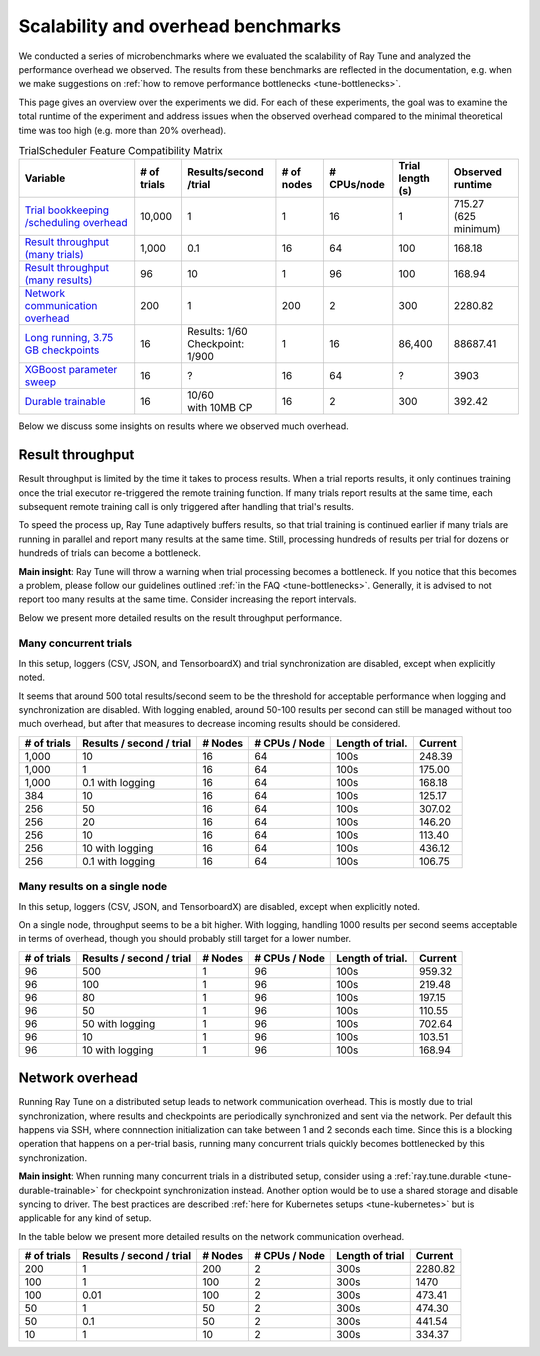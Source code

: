 .. _tune-scalability:

Scalability and overhead benchmarks
===================================

We conducted a series of microbenchmarks where we evaluated the scalability of Ray Tune and analyzed the
performance overhead we observed. The results from these benchmarks are reflected in the documentation,
e.g. when we make suggestions on :ref:`how to remove performance bottlenecks <tune-bottlenecks>`.

This page gives an overview over the experiments we did. For each of these experiments, the goal was to
examine the total runtime of the experiment and address issues when the observed overhead compared to the
minimal theoretical time was too high (e.g. more than 20% overhead).


.. list-table:: TrialScheduler Feature Compatibility Matrix
   :header-rows: 1

   * - Variable
     - # of trials
     - Results/second /trial
     - # of nodes
     - # CPUs/node
     - Trial length (s)
     - Observed runtime
   * - `Trial bookkeeping /scheduling overhead <https://github.com/ray-project/ray/blob/master/release/tune_tests/scalability_tests/workloads/test_bookkeeping_overhead.py>`_
     - 10,000
     - 1
     - 1
     - 16
     - 1
     - | 715.27
       | (625 minimum)
   * - `Result throughput (many trials) <https://github.com/ray-project/ray/blob/master/release/tune_tests/scalability_tests/workloads/test_result_throughput_cluster.py>`_
     - 1,000
     - 0.1
     - 16
     - 64
     - 100
     - 168.18
   * - `Result throughput (many results) <https://github.com/ray-project/ray/blob/master/release/tune_tests/scalability_tests/workloads/test_result_throughput_single_node.py>`_
     - 96
     - 10
     - 1
     - 96
     - 100
     - 168.94
   * - `Network communication overhead <https://github.com/ray-project/ray/blob/master/release/tune_tests/scalability_tests/workloads/test_network_overhead.py>`_
     - 200
     - 1
     - 200
     - 2
     - 300
     - 2280.82
   * - `Long running, 3.75 GB checkpoints <https://github.com/ray-project/ray/blob/master/release/tune_tests/scalability_tests/workloads/test_long_running_large_checkpoints.py>`_
     - 16
     - | Results: 1/60
       | Checkpoint: 1/900
     - 1
     - 16
     - 86,400
     - 88687.41
   * - `XGBoost parameter sweep <https://github.com/ray-project/ray/blob/master/release/tune_tests/scalability_tests/workloads/test_xgboost_sweep.py>`_
     - 16
     - ?
     - 16
     - 64
     - ?
     - 3903
   * - `Durable trainable <https://github.com/ray-project/ray/blob/master/release/tune_tests/scalability_tests/workloads/test_durable_trainable.py>`_
     - 16
     - | 10/60
       | with 10MB CP
     - 16
     - 2
     - 300
     - 392.42


Below we discuss some insights on results where we observed much overhead.


Result throughput
-----------------
Result throughput is limited by the time it takes to process results. When a trial reports results, it only
continues training once the trial executor re-triggered the remote training function. If many trials report
results at the same time, each subsequent remote training call is only triggered after handling that trial's
results.

To speed the process up, Ray Tune adaptively buffers results, so that trial training is continued earlier if
many trials are running in parallel and report many results at the same time. Still, processing hundreds of
results per trial for dozens or hundreds of trials can become a bottleneck.

**Main insight**: Ray Tune will throw a warning when trial processing becomes a bottleneck. If you notice
that this becomes a problem, please follow our guidelines outlined :ref:`in the FAQ <tune-bottlenecks>`.
Generally, it is advised to not report too many results at the same time. Consider increasing the report
intervals.

Below we present more detailed results on the result throughput performance.

Many concurrent trials
""""""""""""""""""""""
In this setup, loggers (CSV, JSON, and TensorboardX) and trial synchronization are disabled, except when
explicitly noted.

It seems that around 500 total results/second seem to be the threshold for acceptable performance
when logging and synchronization are disabled. With logging enabled, around 50-100 results per second
can still be managed without too much overhead, but after that measures to decrease incoming results
should be considered.

+-------------+--------------------------+---------+---------------+------------------+---------+
| # of trials | Results / second / trial | # Nodes | # CPUs / Node | Length of trial. | Current |
+=============+==========================+=========+===============+==================+=========+
| 1,000       | 10                       | 16      | 64            | 100s             | 248.39  |
+-------------+--------------------------+---------+---------------+------------------+---------+
| 1,000       | 1                        | 16      | 64            | 100s             | 175.00  |
+-------------+--------------------------+---------+---------------+------------------+---------+
| 1,000       | 0.1 with logging         | 16      | 64            | 100s             | 168.18  |
+-------------+--------------------------+---------+---------------+------------------+---------+
| 384         | 10                       | 16      | 64            | 100s             | 125.17  |
+-------------+--------------------------+---------+---------------+------------------+---------+
| 256         | 50                       | 16      | 64            | 100s             | 307.02  |
+-------------+--------------------------+---------+---------------+------------------+---------+
| 256         | 20                       | 16      | 64            | 100s             | 146.20  |
+-------------+--------------------------+---------+---------------+------------------+---------+
| 256         | 10                       | 16      | 64            | 100s             | 113.40  |
+-------------+--------------------------+---------+---------------+------------------+---------+
| 256         | 10 with logging          | 16      | 64            | 100s             | 436.12  |
+-------------+--------------------------+---------+---------------+------------------+---------+
| 256         | 0.1 with logging         | 16      | 64            | 100s             | 106.75  |
+-------------+--------------------------+---------+---------------+------------------+---------+


Many results on a single node
"""""""""""""""""""""""""""""
In this setup, loggers (CSV, JSON, and TensorboardX) are disabled, except when
explicitly noted.

On a single node, throughput seems to be a bit higher. With logging, handling 1000 results per second
seems acceptable in terms of overhead, though you should probably still target for a lower number.

+-------------+--------------------------+---------+---------------+------------------+---------+
| # of trials | Results / second / trial | # Nodes | # CPUs / Node | Length of trial. | Current |
+=============+==========================+=========+===============+==================+=========+
| 96          | 500                      | 1       | 96            | 100s             | 959.32  |
+-------------+--------------------------+---------+---------------+------------------+---------+
| 96          | 100                      | 1       | 96            | 100s             | 219.48  |
+-------------+--------------------------+---------+---------------+------------------+---------+
| 96          | 80                       | 1       | 96            | 100s             | 197.15  |
+-------------+--------------------------+---------+---------------+------------------+---------+
| 96          | 50                       | 1       | 96            | 100s             | 110.55  |
+-------------+--------------------------+---------+---------------+------------------+---------+
| 96          | 50 with logging          | 1       | 96            | 100s             | 702.64  |
+-------------+--------------------------+---------+---------------+------------------+---------+
| 96          | 10                       | 1       | 96            | 100s             | 103.51  |
+-------------+--------------------------+---------+---------------+------------------+---------+
| 96          | 10 with logging          | 1       | 96            | 100s             | 168.94  |
+-------------+--------------------------+---------+---------------+------------------+---------+


Network overhead
----------------
Running Ray Tune on a distributed setup leads to network communication overhead. This is mostly due to
trial synchronization, where results and checkpoints are periodically synchronized and sent via the network.
Per default this happens via SSH, where connnection initialization can take between 1 and 2 seconds each time.
Since this is a blocking operation that happens on a per-trial basis, running many concurrent trials
quickly becomes bottlenecked by this synchronization.

**Main insight**: When running many concurrent trials in a distributed setup, consider using a
:ref:`ray.tune.durable <tune-durable-trainable>` for checkpoint synchronization instead. Another option would
be to use a shared storage and disable syncing to driver. The best practices are described
:ref:`here for Kubernetes setups <tune-kubernetes>` but is applicable for any kind of setup.


In the table below we present more detailed results on the network communication overhead.

+-------------+--------------------------+---------+---------------+------------------+---------+
| # of trials | Results / second / trial | # Nodes | # CPUs / Node | Length of trial  | Current |
+=============+==========================+=========+===============+==================+=========+
| 200         | 1                        | 200     | 2             | 300s             | 2280.82 |
+-------------+--------------------------+---------+---------------+------------------+---------+
| 100         | 1                        | 100     | 2             | 300s             | 1470    |
+-------------+--------------------------+---------+---------------+------------------+---------+
| 100         | 0.01                     | 100     | 2             | 300s             | 473.41  |
+-------------+--------------------------+---------+---------------+------------------+---------+
| 50          | 1                        | 50      | 2             | 300s             | 474.30  |
+-------------+--------------------------+---------+---------------+------------------+---------+
| 50          | 0.1                      | 50      | 2             | 300s             | 441.54  |
+-------------+--------------------------+---------+---------------+------------------+---------+
| 10          | 1                        | 10      | 2             | 300s             | 334.37  |
+-------------+--------------------------+---------+---------------+------------------+---------+
